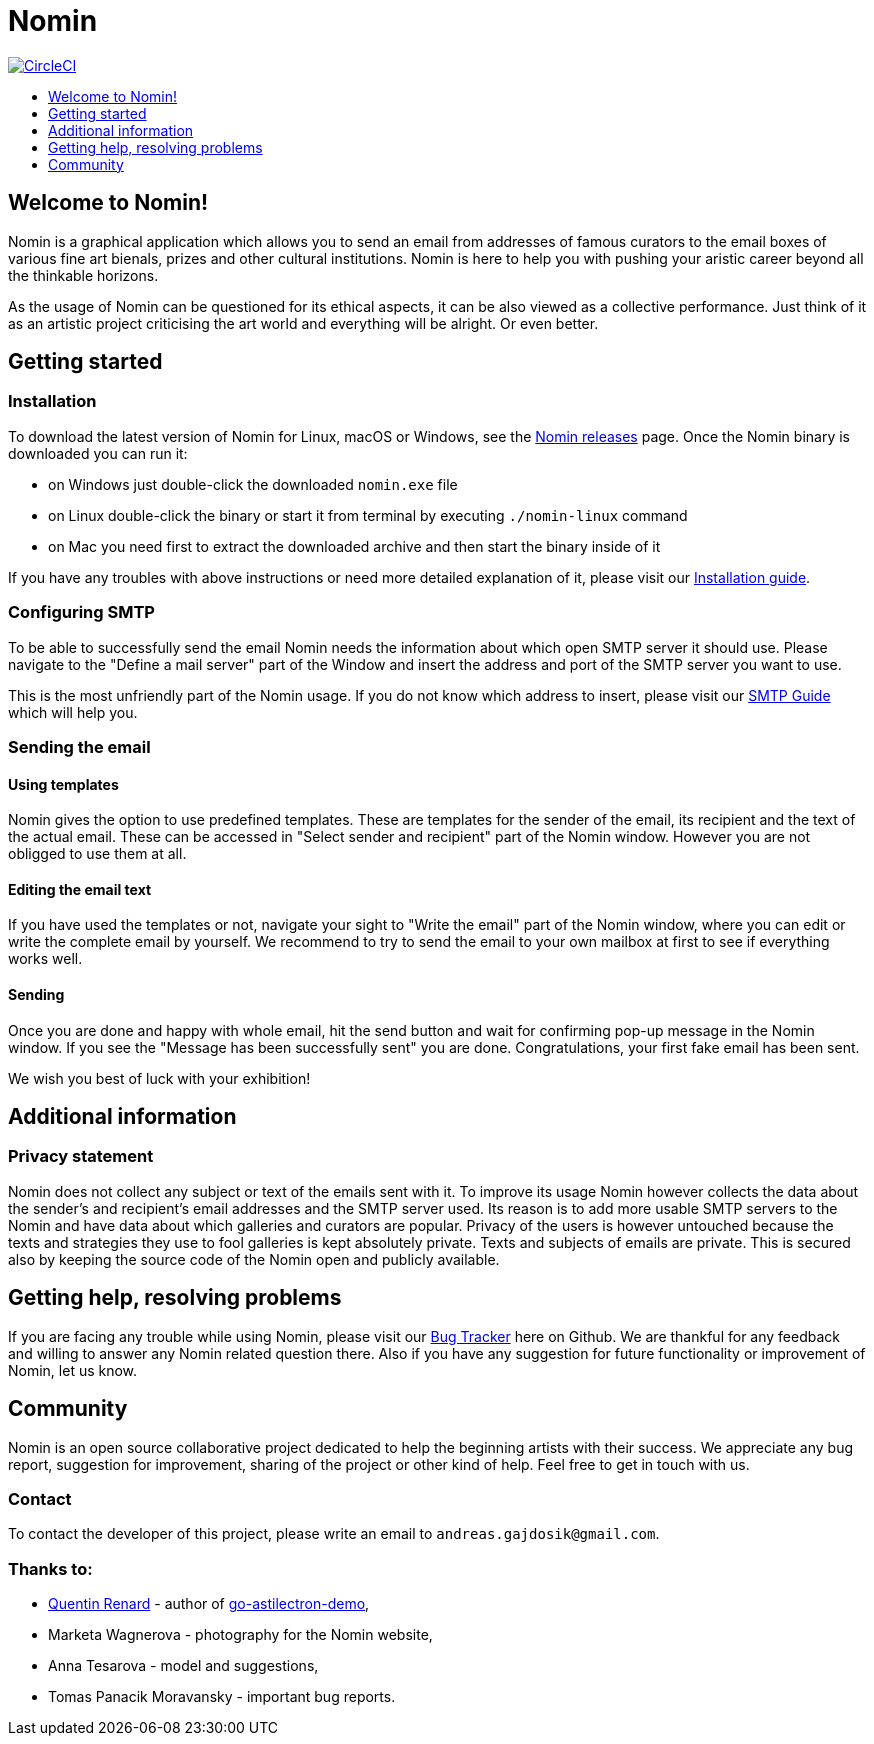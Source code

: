 [[nomin]]
= Nomin
:icons:
:toc: macro
:toc-title:
:toclevels: 1

image:https://circleci.com/gh/nomin-project/nomin.svg?style=svg["CircleCI", link="https://circleci.com/gh/nomin-project/nomin"]

toc::[]

[[welcome]]
== Welcome to Nomin!

Nomin is a graphical application which allows you to send an email from addresses of famous curators to the email boxes of various fine art bienals, prizes and other cultural institutions.
Nomin is here to help you with pushing your aristic career beyond all the thinkable horizons. 

As the usage of Nomin can be questioned for its ethical aspects, it can be also viewed as a collective performance.
Just think of it as an artistic project criticising the art world and everything will be alright.
Or even better.

[[getting-started]]
== Getting started

=== Installation

To download the latest version of Nomin for Linux, macOS or Windows, see the https://github.com/nomin-project/nomin/releases[Nomin releases] page.
Once the Nomin binary is downloaded you can run it:

- on Windows just double-click the downloaded `nomin.exe` file
- on Linux double-click the binary or start it from terminal by executing `./nomin-linux` command
- on Mac you need first to extract the downloaded archive and then start the binary inside of it

If you have any troubles with above instructions or need more detailed explanation of it, please visit our https://github.com/nomin-project/nomin/blob/master/docs/installation.adoc[Installation guide].  

=== Configuring SMTP

To be able to successfully send the email Nomin needs the information about which open SMTP server it should use.
Please navigate to the "Define a mail server" part of the Window and insert the address and port of the SMTP server you want to use.

This is the most unfriendly part of the Nomin usage.
If you do not know which address to insert, please visit our https://github.com/nomin-project/nomin/blob/master/docs/smtp.adoc[SMTP Guide] which will help you. 

=== Sending the email

==== Using templates

Nomin gives the option to use predefined templates.
These are templates for the sender of the email, its recipient and the text of the actual email.
These can be accessed in "Select sender and recipient" part of the Nomin window.
However you are not obligged to use them at all.

==== Editing the email text

If you have used the templates or not, navigate your sight to "Write the email" part of the Nomin window, where you can edit or write the complete email by yourself.
We recommend to try to send the email to your own mailbox at first to see if everything works well.

==== Sending

Once you are done and happy with whole email, hit the send button and wait for confirming pop-up message in the Nomin window.
If you see the "Message has been successfully sent" you are done.
Congratulations, your first fake email has been sent.

We wish you best of luck with your exhibition!

[[additional-information]]
== Additional information
=== Privacy statement

Nomin does not collect any subject or text of the emails sent with it.
To improve its usage Nomin however collects the data about the sender's and recipient's email addresses and the SMTP server used.
Its reason is to add more usable SMTP servers to the Nomin and have data about which galleries and curators are popular.
Privacy of the users is however untouched because the texts and strategies they use to fool galleries is kept absolutely private.
Texts and subjects of emails are private.
This is secured also by keeping the source code of the Nomin open and publicly available.

[[help]]
== Getting help, resolving problems

If you are facing any trouble while using Nomin, please visit our https://github.com/nomin-project/nomin/issuess[Bug Tracker] here on Github.
We are thankful for any feedback and willing to answer any Nomin related question there.
Also if you have any suggestion for future functionality or improvement of Nomin, let us know.

[[community]]
== Community

Nomin is an open source collaborative project dedicated to help the beginning artists with their success.
We appreciate any bug report, suggestion for improvement, sharing of the project or other kind of help.
Feel free to get in touch with us.

=== Contact

To contact the developer of this project, please write an email to `andreas.gajdosik@gmail.com`.

=== Thanks to:

- https://github.com/asticode[Quentin Renard] - author of https://github.com/asticode/go-astilectron-demo[go-astilectron-demo],
- Marketa Wagnerova - photography for the Nomin website,
- Anna Tesarova - model and suggestions,
- Tomas Panacik Moravansky - important bug reports. 
